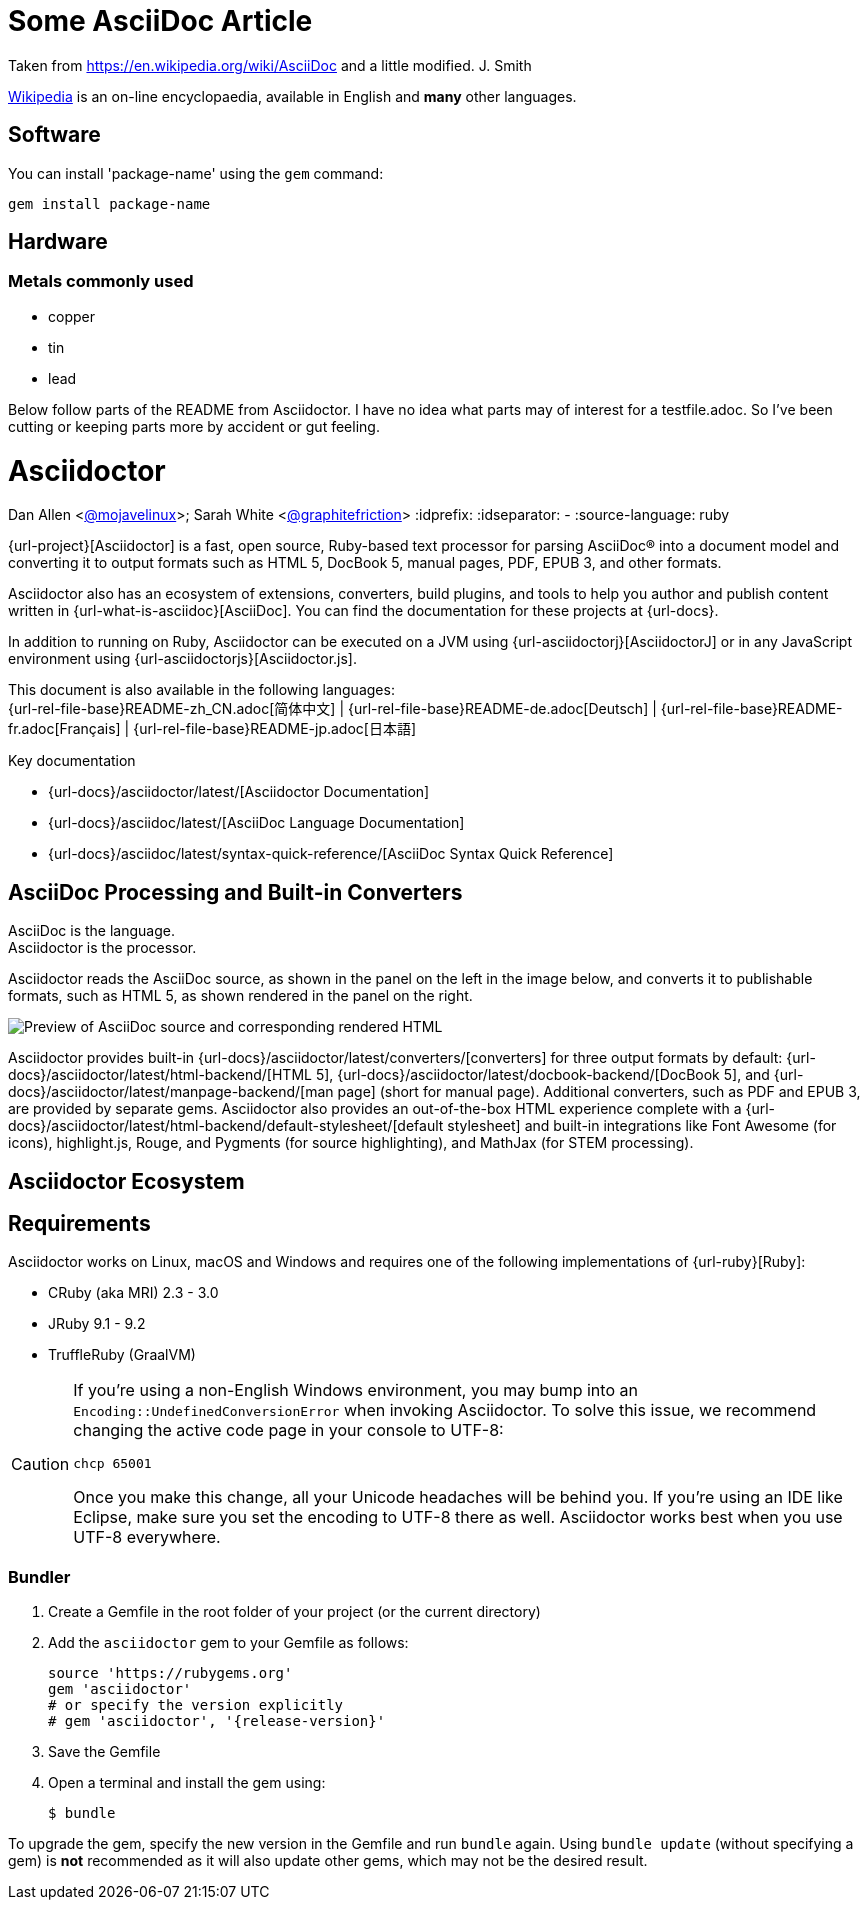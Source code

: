 = Some AsciiDoc Article

Taken from https://en.wikipedia.org/wiki/AsciiDoc and a little modified.
J. Smith

https://wikipedia.org[Wikipedia] is an
on-line encyclopaedia, available in
English and *many* other languages.

== Software

You can install 'package-name' using
the `gem` command:

 gem install package-name

== Hardware

=== Metals commonly used

* copper
* tin
* lead




Below follow parts of the README from Asciidoctor. I have no idea what parts may
of interest for a testfile.adoc. So I've been cutting or keeping parts more by
accident or gut feeling.

= Asciidoctor
Dan Allen <https://github.com/mojavelinux[@mojavelinux]>; Sarah White <https://github.com/graphitefriction[@graphitefriction]>
// settings:
:idprefix:
:idseparator: -
:source-language: ruby

{url-project}[Asciidoctor] is a fast, open source, Ruby-based text processor for parsing AsciiDoc(R) into a document model and converting it to output formats such as HTML 5, DocBook 5, manual pages, PDF, EPUB 3, and other formats.

Asciidoctor also has an ecosystem of extensions, converters, build plugins, and tools to help you author and publish content written in {url-what-is-asciidoc}[AsciiDoc].
You can find the documentation for these projects at {url-docs}.

In addition to running on Ruby, Asciidoctor can be executed on a JVM using {url-asciidoctorj}[AsciidoctorJ] or in any JavaScript environment using {url-asciidoctorjs}[Asciidoctor.js].

ifndef::env-site,env-yard[]
This document is also available in the following languages: +
{url-rel-file-base}README-zh_CN.adoc[简体中文]
|
{url-rel-file-base}README-de.adoc[Deutsch]
|
{url-rel-file-base}README-fr.adoc[Français]
|
{url-rel-file-base}README-jp.adoc[日本語]
endif::[]

.Key documentation
[.compact]
* {url-docs}/asciidoctor/latest/[Asciidoctor Documentation]
* {url-docs}/asciidoc/latest/[AsciiDoc Language Documentation]
* {url-docs}/asciidoc/latest/syntax-quick-reference/[AsciiDoc Syntax Quick Reference]

ifdef::status[]
image:https://img.shields.io/gem/v/asciidoctor.svg[Latest Release, link={url-rubygem}]
image:https://img.shields.io/badge/rubydoc.info-{release-version}-blue.svg[library (API) docs,link=https://www.rubydoc.info/gems/asciidoctor/{release-version}]
image:https://github.com/asciidoctor/asciidoctor/workflows/CI/badge.svg[Build Status (GitHub Actions),link={url-repo}/actions]
image:https://img.shields.io/badge/zulip-join_chat-brightgreen.svg[Project Chat (Zulip),link={url-chat}]
endif::[]

== AsciiDoc Processing and Built-in Converters

AsciiDoc is the language. +
Asciidoctor is the processor.

Asciidoctor reads the AsciiDoc source, as shown in the panel on the left in the image below, and converts it to publishable formats, such as HTML 5, as shown rendered in the panel on the right.

image::{image-url-screenshot}[Preview of AsciiDoc source and corresponding rendered HTML]

Asciidoctor provides built-in {url-docs}/asciidoctor/latest/converters/[converters] for three output formats by default: {url-docs}/asciidoctor/latest/html-backend/[HTML 5], {url-docs}/asciidoctor/latest/docbook-backend/[DocBook 5], and {url-docs}/asciidoctor/latest/manpage-backend/[man page] (short for manual page).
Additional converters, such as PDF and EPUB 3, are provided by separate gems.
Asciidoctor also provides an out-of-the-box HTML experience complete with a {url-docs}/asciidoctor/latest/html-backend/default-stylesheet/[default stylesheet] and built-in integrations like Font Awesome (for icons), highlight.js, Rouge, and Pygments (for source highlighting), and MathJax (for STEM processing).

== Asciidoctor Ecosystem

== Requirements

Asciidoctor works on Linux, macOS and Windows and requires one of the following implementations of {url-ruby}[Ruby]:

* CRuby (aka MRI) 2.3 - 3.0
* JRuby 9.1 - 9.2
* TruffleRuby (GraalVM)

[CAUTION]
====
If you're using a non-English Windows environment, you may bump into an `Encoding::UndefinedConversionError` when invoking Asciidoctor.
To solve this issue, we recommend changing the active code page in your console to UTF-8:

 chcp 65001

Once you make this change, all your Unicode headaches will be behind you.
If you're using an IDE like Eclipse, make sure you set the encoding to UTF-8 there as well.
Asciidoctor works best when you use UTF-8 everywhere.
====


=== Bundler

. Create a Gemfile in the root folder of your project (or the current directory)
. Add the `asciidoctor` gem to your Gemfile as follows:
+
[subs=attributes+]
----
source 'https://rubygems.org'
gem 'asciidoctor'
# or specify the version explicitly
# gem 'asciidoctor', '{release-version}'
----

. Save the Gemfile
. Open a terminal and install the gem using:

 $ bundle

To upgrade the gem, specify the new version in the Gemfile and run `bundle` again.
Using `bundle update` (without specifying a gem) is *not* recommended as it will also update other gems, which may not be the desired result.


